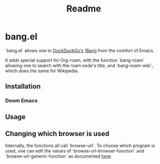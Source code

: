 #+TITLE: Readme

* bang.el

`bang.el` allows one to [[https://duckduckgo.com/][DuckDuckGo's]] [[https://duckduckgo.com/bang][!Bang]] from the comfort of Emacs.

It adds special support for Org-roam, with the function `bang-roam` allowing one to search with the roam node's title, and `bang-roam-wiki`, which does the same for Wikipedia.

** Installation

*** Doom Emacs

** Usage

** Changing which browser is used

Internally, the functions all call `browse-url`. To choose which program is used, one can edit the values of `browse-url-browser-function` and `browse-url-generic-function` as documented [[https://www.emacswiki.org/emacs/BrowseUrl][here]].
